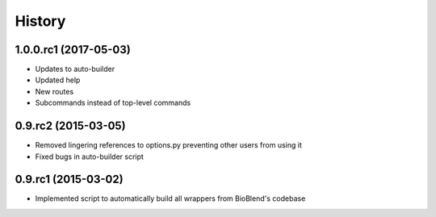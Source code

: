 .. :changelog:

History
-------

.. to_doc

----------------------
1.0.0.rc1 (2017-05-03)
----------------------

* Updates to auto-builder
* Updated help
* New routes
* Subcommands instead of top-level commands

----------------------
0.9.rc2 (2015-03-05)
----------------------

* Removed lingering references to options.py preventing other users from using it
* Fixed bugs in auto-builder script

----------------------
0.9.rc1 (2015-03-02)
----------------------

* Implemented script to automatically build all wrappers from BioBlend's codebase

